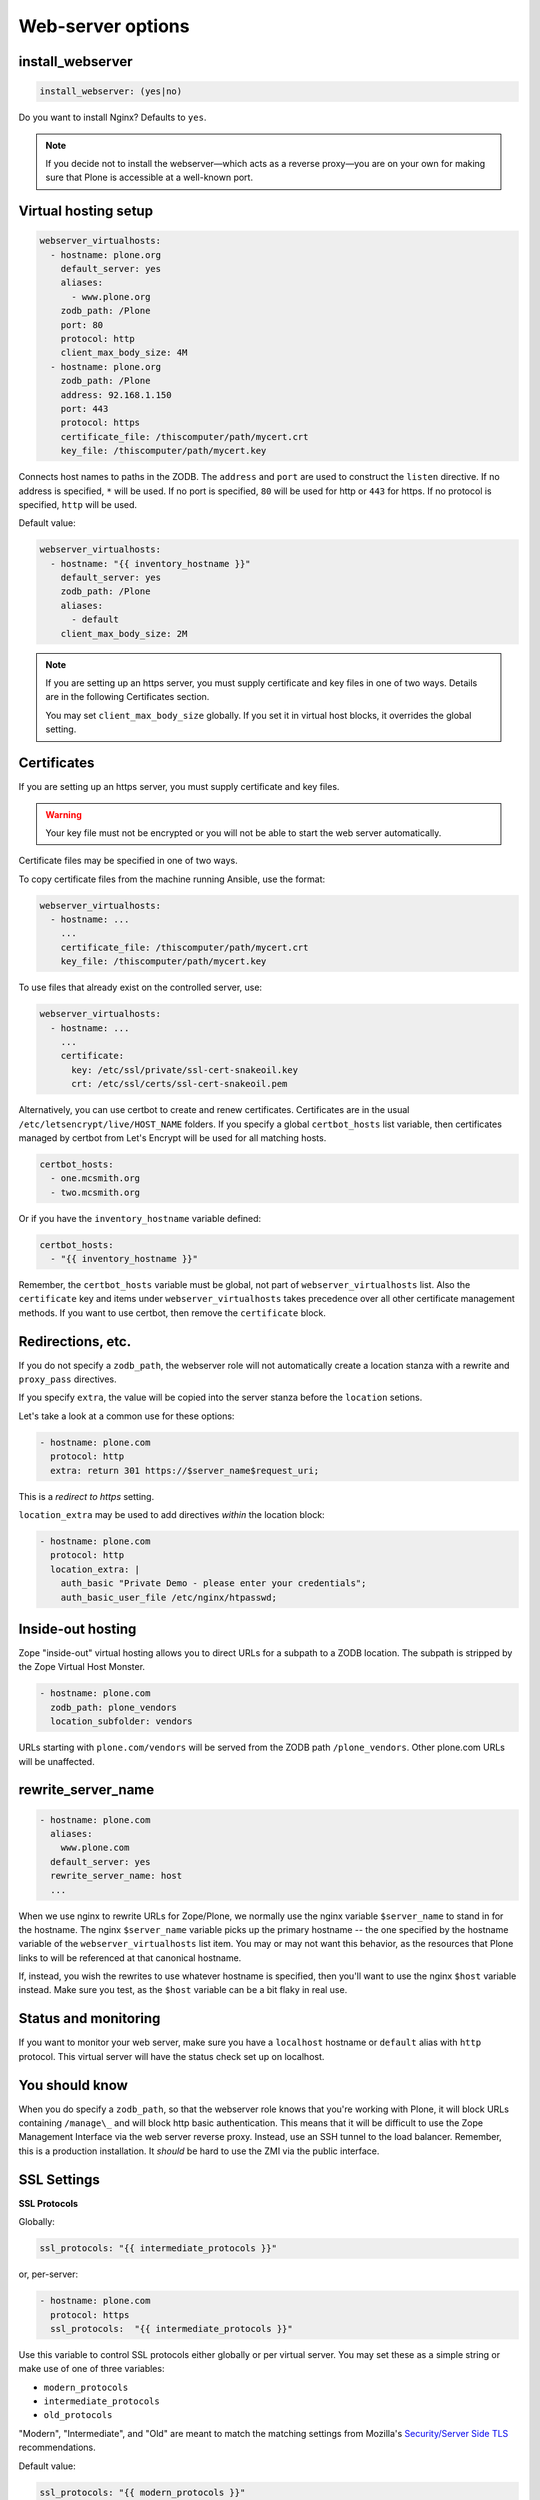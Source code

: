 Web-server options
``````````````````

install_webserver
~~~~~~~~~~~~~~~~~

.. code-block:: yaml

    install_webserver: (yes|no)

Do you want to install Nginx? Defaults to ``yes``.

.. note::

    If you decide not to install the webserver—which acts as a reverse proxy—you are on your own for making sure that Plone is accessible at a well-known port.

Virtual hosting setup
~~~~~~~~~~~~~~~~~~~~~

.. code-block:: yaml

    webserver_virtualhosts:
      - hostname: plone.org
        default_server: yes
        aliases:
          - www.plone.org
        zodb_path: /Plone
        port: 80
        protocol: http
        client_max_body_size: 4M
      - hostname: plone.org
        zodb_path: /Plone
        address: 92.168.1.150
        port: 443
        protocol: https
        certificate_file: /thiscomputer/path/mycert.crt
        key_file: /thiscomputer/path/mycert.key

Connects host names to paths in the ZODB. The ``address`` and ``port`` are used to construct the ``listen`` directive. If no address is specified, ``*`` will be used. If no port is specified, ``80`` will be used for http or ``443`` for https. If no protocol is specified, ``http`` will be used.

Default value:

.. code-block:: yaml

    webserver_virtualhosts:
      - hostname: "{{ inventory_hostname }}"
        default_server: yes
        zodb_path: /Plone
        aliases:
          - default
        client_max_body_size: 2M

.. note::

    If you are setting up an https server, you must supply certificate and key files in one of two ways. Details are in the following Certificates section.

    You may set ``client_max_body_size`` globally.
    If you set it in virtual host blocks, it overrides the global setting.

Certificates
~~~~~~~~~~~~

If you are setting up an https server, you must supply certificate and key files.

.. warning::

    Your key file must not be encrypted or you will not be able to start the web server automatically.

Certificate files may be specified in one of two ways.

To copy certificate files from the machine running Ansible, use the format:

.. code-block:: yaml

    webserver_virtualhosts:
      - hostname: ...
        ...
        certificate_file: /thiscomputer/path/mycert.crt
        key_file: /thiscomputer/path/mycert.key

To use files that already exist on the controlled server, use:

.. code-block:: yaml

    webserver_virtualhosts:
      - hostname: ...
        ...
        certificate:
          key: /etc/ssl/private/ssl-cert-snakeoil.key
          crt: /etc/ssl/certs/ssl-cert-snakeoil.pem

Alternatively, you can use certbot to create and renew certificates.
Certificates are in the usual ``/etc/letsencrypt/live/HOST_NAME`` folders.
If you specify a global ``certbot_hosts`` list variable, then certificates managed by certbot from Let's Encrypt will be used for all matching hosts.

.. code-block:: yaml

   certbot_hosts:
     - one.mcsmith.org
     - two.mcsmith.org

Or if you have the ``inventory_hostname`` variable defined:

.. code-block:: yaml

   certbot_hosts:
     - "{{ inventory_hostname }}"

Remember, the ``certbot_hosts`` variable must be global, not part of ``webserver_virtualhosts`` list.
Also the ``certificate`` key and items under ``webserver_virtualhosts`` takes precedence over all other certificate management methods.
If you want to use certbot, then remove the ``certificate`` block.


Redirections, etc.
~~~~~~~~~~~~~~~~~~

If you do not specify a ``zodb_path``, the webserver role will not automatically create a location stanza with a rewrite and ``proxy_pass`` directives.

If you specify ``extra``, the value will be copied into the server stanza before the ``location`` setions.

Let's take a look at a common use for these options:

.. code-block:: yaml

    - hostname: plone.com
      protocol: http
      extra: return 301 https://$server_name$request_uri;

This is a *redirect to https* setting.

``location_extra`` may be used to add directives *within* the location block:

.. code-block:: yaml

    - hostname: plone.com
      protocol: http
      location_extra: |
        auth_basic "Private Demo - please enter your credentials";
        auth_basic_user_file /etc/nginx/htpasswd;


Inside-out hosting
~~~~~~~~~~~~~~~~~~

Zope "inside-out" virtual hosting allows you to direct URLs for a subpath to a ZODB location.
The subpath is stripped by the Zope Virtual Host Monster.

.. code-block:: yaml

    - hostname: plone.com
      zodb_path: plone_vendors
      location_subfolder: vendors

URLs starting with ``plone.com/vendors`` will be served from the ZODB path ``/plone_vendors``.
Other plone.com URLs will be unaffected.


rewrite_server_name
~~~~~~~~~~~~~~~~~~~

.. code-block:: yaml

    - hostname: plone.com
      aliases:
        www.plone.com
      default_server: yes
      rewrite_server_name: host
      ...

When we use nginx to rewrite URLs for Zope/Plone, we normally use the nginx variable ``$server_name`` to stand in for the hostname.
The nginx ``$server_name`` variable picks up the primary hostname -- the one specified by the hostname variable of the ``webserver_virtualhosts`` list item.
You may or may not want this behavior, as the resources that Plone links to will be referenced at that canonical hostname.

If, instead, you wish the rewrites to use whatever hostname is specified, then you'll want to use the nginx ``$host`` variable instead.
Make sure you test, as the ``$host`` variable can be a bit flaky in real use.


Status and monitoring
~~~~~~~~~~~~~~~~~~~~~

If you want to monitor your web server, make sure you have a ``localhost`` hostname or ``default`` alias with ``http`` protocol. This virtual server will have the status check set up on localhost.


You should know
~~~~~~~~~~~~~~~

When you do specify a ``zodb_path``, so that the webserver role knows that you're working with Plone, it will block URLs containing ``/manage\_`` and will block http basic authentication. This means that it will be difficult to use the Zope Management Interface via the web server reverse proxy. Instead, use an SSH tunnel to the load balancer. Remember, this is a production installation. It *should* be hard to use the ZMI via the public interface.

SSL Settings
~~~~~~~~~~~~

**SSL Protocols**

Globally:

.. code-block:: yaml

    ssl_protocols: "{{ intermediate_protocols }}"

or, per-server:

.. code-block:: yaml

    - hostname: plone.com
      protocol: https
      ssl_protocols:  "{{ intermediate_protocols }}"

Use this variable to control SSL protocols either globally or per virtual server.
You may set these as a simple string or make use of one of three variables:

- ``modern_protocols``
- ``intermediate_protocols``
- ``old_protocols``

"Modern", "Intermediate", and "Old" are meant to match the matching settings from Mozilla's `Security/Server Side TLS <https://wiki.mozilla.org/Security/Server_Side_TLS>`_ recommendations.

Default value:

.. code-block:: yaml

    ssl_protocols: "{{ modern_protocols }}"


**SSL Ciphers**

Globally:

.. code-block:: yaml

    ssl_ciphers: "{{ intermediate_ciphers }}"

or, per-server:

.. code-block:: yaml

    - hostname: plone.com
      protocol: https
      ssl_ciphers:  "{{ intermediate_ciphers }}"

Use this variable to control SSL ciphers either globally or per virtual server.
You may set these as a simple string or make use of one of three variables:

- ``modern_ciphers``
- ``intermediate_ciphers``
- ``old_ciphers``

"Modern", "Intermediate", and "Old" are meant to match the matching settings from Mozilla's `Security/Server Side TLS <https://wiki.mozilla.org/Security/Server_Side_TLS>`_ recommendations.

Default value:

.. code-block:: yaml

    ssl_ciphers: "{{ modern_ciphers }}"

**Shared SSL Settings**

.. code-block:: yaml

    ssl_shared_conf: |
      ssl_session_timeout 1h;
      ssl_session_cache shared:SSL:5m;
      ssl_session_tickets off;

The value of this variable is written into the nginx ``conf.d`` directory as the file ``ssl_shared.conf``.
Use this to change SSL settings that are meant to apply globally or may only be set once.

Default value:

.. code-block:: yaml

    ssl_shared_conf: |
      ssl_session_timeout 1d;
      ssl_session_cache shared:SSL:50m;
      {% if nginx_v_result.stdout is version('1.5.9', 'ge') %}ssl_session_tickets off;{% endif %}

The last line assures that the ssl_session_tickets parameter is only set on versions of nginx that allow it.


**http2**

.. code-block:: yaml

    allow_http2: no

If your nginx version is >= 1.9.5, we turn on http2 for https virtual hosts.
You may globally block this behavior by setting ``allow_http2`` to ``no``.

.. code-block:: yaml

    allow_http2: yes
